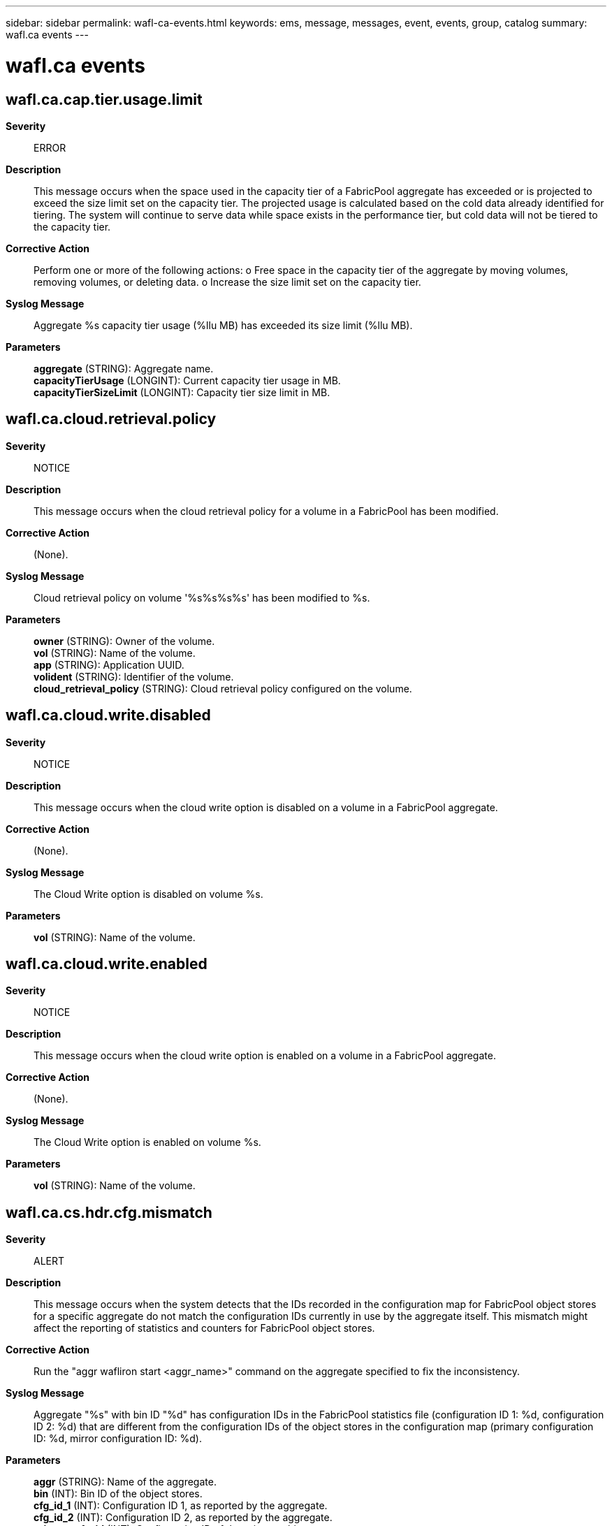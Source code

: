 ---
sidebar: sidebar
permalink: wafl-ca-events.html
keywords: ems, message, messages, event, events, group, catalog
summary: wafl.ca events
---

= wafl.ca events
:toclevels: 1
:hardbreaks:
:nofooter:
:icons: font
:linkattrs:
:imagesdir: ./media/

== wafl.ca.cap.tier.usage.limit
*Severity*::
ERROR
*Description*::
This message occurs when the space used in the capacity tier of a FabricPool aggregate has exceeded or is projected to exceed the size limit set on the capacity tier. The projected usage is calculated based on the cold data already identified for tiering. The system will continue to serve data while space exists in the performance tier, but cold data will not be tiered to the capacity tier.
*Corrective Action*::
Perform one or more of the following actions: o Free space in the capacity tier of the aggregate by moving volumes, removing volumes, or deleting data. o Increase the size limit set on the capacity tier.
*Syslog Message*::
Aggregate %s capacity tier usage (%llu MB) has exceeded its size limit (%llu MB).
*Parameters*::
*aggregate* (STRING): Aggregate name.
*capacityTierUsage* (LONGINT): Current capacity tier usage in MB.
*capacityTierSizeLimit* (LONGINT): Capacity tier size limit in MB.

== wafl.ca.cloud.retrieval.policy
*Severity*::
NOTICE
*Description*::
This message occurs when the cloud retrieval policy for a volume in a FabricPool has been modified.
*Corrective Action*::
(None).
*Syslog Message*::
Cloud retrieval policy on volume '%s%s%s%s' has been modified to %s.
*Parameters*::
*owner* (STRING): Owner of the volume.
*vol* (STRING): Name of the volume.
*app* (STRING): Application UUID.
*volident* (STRING): Identifier of the volume.
*cloud_retrieval_policy* (STRING): Cloud retrieval policy configured on the volume.

== wafl.ca.cloud.write.disabled
*Severity*::
NOTICE
*Description*::
This message occurs when the cloud write option is disabled on a volume in a FabricPool aggregate.
*Corrective Action*::
(None).
*Syslog Message*::
The Cloud Write option is disabled on volume %s.
*Parameters*::
*vol* (STRING): Name of the volume.

== wafl.ca.cloud.write.enabled
*Severity*::
NOTICE
*Description*::
This message occurs when the cloud write option is enabled on a volume in a FabricPool aggregate.
*Corrective Action*::
(None).
*Syslog Message*::
The Cloud Write option is enabled on volume %s.
*Parameters*::
*vol* (STRING): Name of the volume.

== wafl.ca.cs.hdr.cfg.mismatch
*Severity*::
ALERT
*Description*::
This message occurs when the system detects that the IDs recorded in the configuration map for FabricPool object stores for a specific aggregate do not match the configuration IDs currently in use by the aggregate itself. This mismatch might affect the reporting of statistics and counters for FabricPool object stores.
*Corrective Action*::
Run the "aggr wafliron start <aggr_name>" command on the aggregate specified to fix the inconsistency.
*Syslog Message*::
Aggregate "%s" with bin ID "%d" has configuration IDs in the FabricPool statistics file (configuration ID 1: %d, configuration ID 2: %d) that are different from the configuration IDs of the object stores in the configuration map (primary configuration ID: %d, mirror configuration ID: %d).
*Parameters*::
*aggr* (STRING): Name of the aggregate.
*bin* (INT): Bin ID of the object stores.
*cfg_id_1* (INT): Configuration ID 1, as reported by the aggregate.
*cfg_id_2* (INT): Configuration ID 2, as reported by the aggregate.
*primary_cfg_id* (INT): Configuration ID of the primary object store.
*mirror_cfg_id* (INT): Non-zero configuration ID of the mirror object store, or zero if no such store exists.

== wafl.ca.latency.threshold
*Severity*::
NOTICE
*Description*::
This message occurs when the measured I/O latency from a cloud provider, for a specific aggregate and object store, exceeds the maximum threshold. This can impact performance and lead to request timeouts.
*Corrective Action*::
(None).
*Syslog Message*::
Measured latency from cloud (%d msec) more than threshold (%d msec) (aggregate: "%s", aggregate uuid: "%s", object store: "%s")
*Parameters*::
*latency_msec* (INT): Latency cycles specified in milliseconds.
*threshold_msec* (INT): Threshold value in milliseconds for the latency.
*aggr* (STRING): Name of the containing aggregate.
*aggr_uuid* (STRING): UUID of the aggregate.
*config_name* (STRING): Object store configuration name.

== wafl.ca.mcc.tlog.drain.event
*Severity*::
NOTICE
*Description*::
This message occurs when tiering is enabled or disabled on a FabricPool in a MetroCluster(tm) configuration, when one or more mirrored plexes transitions from normal to degraded state or vice versa. Enabling or disabling tiering does not impact data availability or client read/write performance.
*Corrective Action*::
(None).
*Syslog Message*::
Mirrored plex "%s" on FabricPool "%s" is in "%s" state. Tiering is %s.
*Parameters*::
*plex_name* (STRING): Name of the plex.
*aggregate_name* (STRING): Name of the FabricPool.
*plex_state* (STRING): Operational state of the plex.
*message* (STRING): Indicates whether tiering is enabled or disabled.

== wafl.ca.migrate.aggr.nospace
*Severity*::
NOTICE
*Description*::
This message occurs when one or more FabricPool aggregates does not have space for hot data to be migrated back to the performance tier.
*Corrective Action*::
Either free space in the performance tier of the aggregate (by moving volumes, removing volumes, or deleting data), or add space to the performance tier of the aggregate by adding disks.
*Syslog Message*::
Aggregate %s: Current available space in the performance tier is below %d%%. Data migration from the capacity tier to the performance tier is stopped.
*Parameters*::
*aggr* (STRING): Aggregate name.
*threshold_percentage* (INT): Percentage of aggregate space that must be unused for migration to occur.

== wafl.ca.name.fmt.mismatch
*Severity*::
ERROR
*Description*::
This message occurs when the system detects an internal discrepancy on the name format version used by the FabricPool. Cloud operations on the FabricPool is affected.
*Corrective Action*::
Run the 'debug vreport show' command to see the object name format version discrepancy. Follow the vreport guidance to fix the issue.
*Syslog Message*::
Name format version discrepancy detected for FabricPool "%s". Operations to the object store affected.
*Parameters*::
*aggr* (STRING): Name of the FabricPool.

== wafl.ca.object.check.done
*Severity*::
INFORMATIONAL
*Description*::
This event is issued to indicate that the object check operation on a FabricPool aggregate completed successfully.
*Corrective Action*::
(None).
*Syslog Message*::
Object check operation completed on FabricPool %s. Total lost objects: %d.
*Parameters*::
*aggr* (STRING): Name of the containing aggregate.
*num_lost_objs* (INT): Number of lost objects identified.

== wafl.ca.object.check.start
*Severity*::
INFORMATIONAL
*Description*::
This message occurs when object check operation on a FabricPool aggregate is started successfully.
*Corrective Action*::
(None).
*Syslog Message*::
Object check operation was started on FabricPool %s. Output will be saved at %s.
*Parameters*::
*aggr* (STRING): Name of the containing aggregate.
*logfile* (STRING): Path for the logfile for object check output.

== wafl.ca.object.storage.class.updated
*Severity*::
NOTICE
*Description*::
This message occurs when the object storage class is updated on a volume in a FabricPool aggregate.
*Corrective Action*::
(None).
*Syslog Message*::
The tiering storage class on volume %s is updated from %s to %s.
*Parameters*::
*vol* (STRING): Name of the volume.
*old_storage_class* (STRING): Old tiering storage class.
*new_storage_class* (STRING): Updated tiering storage class.

== wafl.ca.objtag.retry.limit
*Severity*::
NOTICE
*Description*::
This message occurs when the object tagging scanner fails to update tags on an object in the object store even after retrying for the maximum allowed attempts. The scanner is aborted for the current scan and will attempt to tag the object again the next time the scanner runs. The scanner is invoked every minute to check whether there are objects to be tagged.
*Corrective Action*::
(None).
*Syslog Message*::
Failed to update object tags in the object store even after multiple retry attempts, aggregate = %s, object ID =%lu, object name =%s, retries attempted = %d.
*Parameters*::
*aggregate_name* (STRING): Aggregate name.
*object_id* (LONGINT): Object ID.
*object_name* (STRING): Object name.
*num_retries* (INT): Number of retries attempted.

== wafl.ca.objtag.skip.retry
*Severity*::
NOTICE
*Description*::
This message occurs when the object tagging scanner fails to update tags on an object in the object store even after retrying for the maximum allowed attempts. The scanner continues to update tags on other objects instead of aborting the scan due to repeated failures over one or more objects.
*Corrective Action*::
(None).
*Syslog Message*::
Failed to update object tags in the object store even after multiple retry attempts. Tagging skipped on object: aggregate = %s, object ID =%lu, object name =%s, retries attempted = %d.
*Parameters*::
*aggregate_name* (STRING): Aggregate name.
*object_id* (LONGINT): Object ID.
*object_name* (STRING): Object name.
*num_retries* (INT): Number of retries attempted.

== wafl.ca.objtag.unsupported
*Severity*::
NOTICE
*Description*::
This message occurs when object tags are added or updated on a FabricPool volume. This message indicates that objects tiered from this volume will not be tagged in the object store.
*Corrective Action*::
(None).
*Syslog Message*::
Object tagging is supported only for a StorageGRID(R) object store in this version of ONTAP(R) software. Objects in %s object store (%s) attached to FabricPool %s will not be tagged in this version.
*Parameters*::
*provider_name* (STRING): Object store name.
*object_store_type* (STRING): Object store type (primary or mirror).
*aggregate* (STRING): Name of the FabricPool.

== wafl.ca.promote.none.nospc
*Severity*::
NOTICE
*Description*::
This message occurs when a FabricPool volume with tiering policy set to "none" and cloud retrieve policy set to "promote" does not have enough free space available to fetch all the data from the cloud. The scanner to fetch the data will abort and be periodically rescheduled until the space is available.
*Corrective Action*::
Ensure the aggregate has the estimated amount of space needed available.
*Syslog Message*::
Aggregate %s, Volume %s: Current available space in the performance tier is %llu bytes. There needs to be at least %llu bytes free in the aggregate to fetch an estimated %llu bytes from the cloud. Data migration from the capacity tier to the performance tier is paused.
*Parameters*::
*aggr* (STRING): Aggregate name.
*vol* (STRING): Volume name.
*avail_space* (LONGINT): Free space in aggregate.
*space_needed* (LONGINT): Estimated amount of physical space that must be free to accommodate data fetched from the cloud.
*cloud_space_to_fetch* (LONGINT): Estimated amount of physical space to fetch from the cloud.

== wafl.ca.promote.snap.nospc
*Severity*::
NOTICE
*Description*::
This message occurs when a FabricPool volume with tiering policy set to "snapshot_only" and cloud retrieve policy set to "promote" does not have enough free space available to fetch the AFS data from the cloud. The scanner to fetch the data will abort and be periodically rescheduled until the space is available.
*Corrective Action*::
Ensure the aggregate has the estimated amount of space needed available.
*Syslog Message*::
Aggregate %s, Volume %s: Current available space in the performance tier is %llu bytes. There needs to be at least %llu bytes free in the aggregate to fetch AFS data from the cloud. Data migration from the capacity tier to the performance tier is paused.
*Parameters*::
*aggr* (STRING): Aggregate name.
*vol* (STRING): Volume name.
*avail_space* (LONGINT): Free space in aggregate.
*space_needed* (LONGINT): Minimum amount of physical space that must be free to accommodate AFS data fetched from the cloud.

== wafl.ca.remove.object.tag
*Severity*::
NOTICE
*Description*::
This message occurs when the system encounters a bad header in the block that stores the tag values associated with the objects that belong to the volume. As a result of this corruption, all the tags information stored in the block is cleared.
*Corrective Action*::
(None).
*Syslog Message*::
Clearing all tags due to inconsistencies found in the object tag metafile associated with volume %s.
*Parameters*::
*volname* (STRING): Volume name.

== wafl.ca.repaired.metafile
*Severity*::
ERROR
*Description*::
This message occurs when an inconsistency is discovered in one of the FabricPool metafile blocks. The inconsistency is automatically repaired upon detection.
*Corrective Action*::
(None).
*Syslog Message*::
Inconsistent block (%s) found in %s metafile on FabricPool aggregate (%s). Repaired.
*Parameters*::
*state* (STRING): A description of the metafile block that was found to be inconsistent.
*metafile_name* (STRING): Name of the metafile.
*aggr* (STRING): Name of the FabricPool aggregate.

== wafl.ca.resync.complete
*Severity*::
NOTICE
*Description*::
This message occurs when Data ONTAP(R) completes the resync process from the primary object store to the mirror object store for a mirrored FabricPool aggregate.
*Corrective Action*::
(None).
*Syslog Message*::
FabricPool mirror resync process is completed for FabricPool %s (uuid %s) from primary object store (config id %u) to mirror object store (config id %u).
*Parameters*::
*aggr* (STRING): Name of the containing aggregate.
*aggr_uuid* (STRING): Universal Unique ID (UUID) of the aggregate.
*primary_config_id* (INT): Primary object store config id.
*mirror_config_id* (INT): Mirror object store config id.

== wafl.ca.resync.read.fail
*Severity*::
ALERT
*Description*::
This message occurs when FabricPool mirror resynchronize attempt receives too many consecutive timeout failures while reading a single object from the primary. The mirror will stay in a degraded state until all objects can be read and copied to the mirror.
*Corrective Action*::
Verify that your intercluster LIF is online and functional by using the "network interface show" command. Also, check network connectivity to the object store server by using the "ping" command over the destination node intercluster LIF. Additionally, ensure that the configuration of your object store has not changed, and that login and connectivity information is still accurate. If the condition persists, contact NetApp technical support.
*Syslog Message*::
Unable to read cloud object from capacity tier (objid %llu, btuuid %s, seqno %llu) during FabricPool mirror resync.
*Parameters*::
*object_id* (LONGINT): Object identifier.
*btuuid* (STRING): Buftree UUID.
*seqno* (LONGINT): Sequence number.

== wafl.ca.resync.read.set.err.obj
*Severity*::
ALERT
*Description*::
This message occurs when Data ONTAP(R) marks all blocks in an object in a capacity tier object with an error due to FabricPool mirror resync read errors. This is useful for tracking generation of some pseudobad blocks due to resync read issues.
*Corrective Action*::
Contact Contact NetApp technical support..
*Syslog Message*::
Unable to read cloud object from capacity tier (objid %llu, btuuid %s, seqno %llu) during FabricPool mirror resync. As a result, all blocks in this object are marked with error (%u).
*Parameters*::
*object_id* (LONGINT): Object identifier.
*btuuid* (STRING): Buftree UUID.
*seqno* (LONGINT): Sequence number.
*error* (INT): Error on the block.

== wafl.ca.revert.ufmt.paused
*Severity*::
ERROR
*Description*::
This message occurs when the revert operation to convert a unified object format is paused either because there are one or more offline volumes in the FabricPool aggregate or because the tiering of unified format objects to the object store is pending.
*Corrective Action*::
Bring the volumes online in the aggregate to resume the unified object format revert operation. Use the "volume object-store tiering show" command to check the tiering status of a volume.
*Syslog Message*::
The operation to revert the object format to the native format paused on aggregate "%s" because there are offline volumes or the tiering of unified format objects to the object store is pending.
*Parameters*::
*aggregate_name* (STRING): Aggregate name.

== wafl.ca.slothdr.repair.done
*Severity*::
INFORMATIONAL
*Description*::
This event is issued to indicate that the slothdr repair operation for a FabricPool aggregate completed successfully.
*Corrective Action*::
(None).
*Syslog Message*::
Slothdr metafile repair operation completed for FabricPool %s.
*Parameters*::
*aggr* (STRING): Name of the containing aggregate.

== wafl.ca.slothdr.repair.start
*Severity*::
INFORMATIONAL
*Description*::
This message occurs when an operation to repair the slothdr metafile for a FabricPool aggregate is started successfully.
*Corrective Action*::
(None).
*Syslog Message*::
Slothdr metafile repair operation was started for FabricPool %s.
*Parameters*::
*aggr* (STRING): Name of the containing aggregate.

== wafl.ca.tier.aggr.spc.limit
*Severity*::
ERROR
*Description*::
This message occurs when the FabricPool aggregate does not have enough free space to tier cold data to the capacity tier. The system will continue to serve data, but cold data will not be tiered.
*Corrective Action*::
Either free space in the performance tier of the aggregate by moving volumes, removing volumes, or deleting data, or add space to the performance tier of the aggregate by adding disks.
*Syslog Message*::
Aggregate %s: Current available space in the performance tier is below %d%%. Data tiering from the performance tier is stopped.
*Parameters*::
*aggr* (STRING): Aggregate name.
*threshold_percentage* (INT): Percentage of aggregate space that must be unused for tiering to occur.

== wafl.ca.tier.max.size.limit
*Severity*::
ERROR
*Description*::
This message occurs when the capacity tier of a FabricPool aggregate reaches the maximum supported capacity tier size. The system will continue to serve data, but cold data will not be migrated to the capacity tier.
*Corrective Action*::
This state can be corrected by performing one or more of the following actions: o Free space in the capacity tier of the aggregate by moving volumes, removing volumes, or deleting data.
*Syslog Message*::
Aggregate %s capacity tier usage (%llu MB) has reached the maximum capacity tier size limit (%llu MB).
*Parameters*::
*aggregate* (STRING): Aggregate name.
*capacityTierUsage* (LONGINT): Current capacity tier usage in MB.
*maxCapacityTierSizeLimit* (LONGINT): Maximum capacity tier size in MB.

== wafl.ca.tiering.policy
*Severity*::
NOTICE
*Description*::
This message occurs when the tiering policy for a volume in a FabricPool has been modified.
*Corrective Action*::
(None).
*Syslog Message*::
Tiering policy on volume '%s%s%s%s' has been modified to %s.
*Parameters*::
*owner* (STRING): Owner of the volume.
*vol* (STRING): Name of the volume.
*app* (STRING): Application UUID.
*volident* (STRING): To uniquely identify the volume in cases where the volume name itself is insufficient.
*tiering_policy* (STRING): Tiering policy configured on the volume.

== wafl.ca.tlogput.modified
*Severity*::
INFORMATIONAL
*Description*::
This message occurs when the FabricPool Put operation settings are modified by an administrator.
*Corrective Action*::
(None).
*Syslog Message*::
FabricPool Put operation settings were modified. New Values, bytes-limit: %llu, latency-limit: %llu, preserved: %u,%u
*Parameters*::
*bytes_limit* (LONGINT): The put-rate-bytes-limit value.
*latency_limit* (LONGINT): The put-latency-limit value.
*preserve* (INT): The preserve setting value.
*can_preserve* (INT): Non-Zero if the node supports preserving settings.

== wafl.ca.total.space.incons
*Severity*::
ERROR
*Description*::
This message occurs when the counter tracking the total amount of space used in an object store bucket becomes inconsistent due to other inconsistencies in the object metadata.
*Corrective Action*::
For more information or assistance, contact NetApp technical support.
*Syslog Message*::
Inconsistency was found in the total object store space used by FabricPool aggregate "%s". Skipped space adjustments have caused overcounting by as much as %llu bytes.
*Parameters*::
*aggrname* (STRING): Name of the aggregate.
*space_delta* (LONGINT): The estimated amount of space in bytes that could be overcounted as a result of other inconsistencies.
